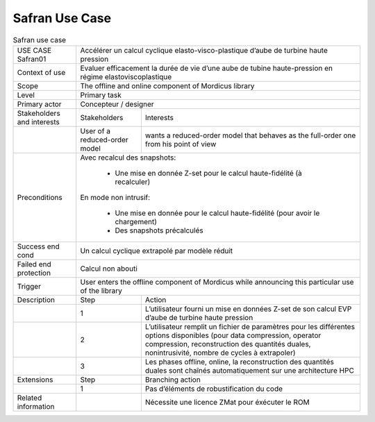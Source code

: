 .. _UC_Safran01:

Safran Use Case
---------------

.. .. tabularcolumns:: |L|L|L|L|

.. table:: Safran use case
  :class: longtable

  +---------------------+----------+------------------------+-------------------------------------------------+
  | USE CASE Safran01   |   Accélérer un calcul cyclique elasto-visco-plastique d’aube de turbine             |
  |                     |   haute pression                                                                    |
  +---------------------+----------+------------------------+-------------------------------------------------+
  | Context of use      |   Evaluer efficacement la durée de vie d’une aube de tubine haute-pression          |
  |                     |   en régime elastoviscoplastique                                                    |
  +---------------------+----------+------------------------+-------------------------------------------------+
  | Scope               |   The offline and online component of Mordicus library                              |
  +---------------------+----------+------------------------+-------------------------------------------------+
  | Level               |   Primary task                                                                      |
  +---------------------+----------+------------------------+-------------------------------------------------+
  | Primary actor       |   Concepteur / designer                                                             |
  +---------------------+----------+------------------------+-------------------------------------------------+
  | Stakeholders and    |   Stakeholders                    | Interests                                       |
  | interests           |                                   |                                                 |
  +---------------------+----------+------------------------+-------------------------------------------------+
  |                     |   User of a reduced-order model   | wants a reduced-order model that behaves as     |
  |                     |                                   | the full-order one from his point of view       |
  +---------------------+----------+------------------------+-------------------------------------------------+
  | Preconditions       | Avec recalcul des snapshots:                                                        |
  |                     |                                                                                     |
  |                     |     - Une mise en donnée Z-set pour le calcul haute-fidélité (à recalculer)         |
  |                     |                                                                                     |
  |                     | En mode non intrusif:                                                               |
  |                     |                                                                                     |
  |                     |     - Une mise en donnée pour le calcul haute-fidélité (pour avoir le chargement)   |
  |                     |                                                                                     |
  |                     |     - Des snapshots précalculés                                                     |
  +---------------------+----------+------------------------+-------------------------------------------------+
  | Success end cond    |  Un calcul cyclique extrapolé par modèle réduit                                     |
  +---------------------+----------+------------------------+-------------------------------------------------+
  | Failed end          |  Calcul non abouti                                                                  |
  | protection          |                                                                                     |
  +---------------------+----------+------------------------+-------------------------------------------------+
  | Trigger             |  User enters the offline component of Mordicus while                                | 
  |                     |  announcing this particular use of the library                                      |
  +---------------------+----------+------------------------+-------------------------------------------------+
  | Description         | Step     | Action                                                                   |
  +---------------------+----------+------------------------+-------------------------------------------------+
  |                     | 1        | L’utilisateur fourni un mise en données Z-set de son calcul EVP          |
  |                     |          | d’aube de turbine haute pression                                         |
  +---------------------+----------+------------------------+-------------------------------------------------+
  |                     | 2        | L’utilisateur remplit un fichier de paramètres pour les différentes      |
  |                     |          | options disponibles (pour data compression, operator compression,        |
  |                     |          | reconstruction des quantités duales, nonintrusivité,                     |
  |                     |          | nombre de cycles à extrapoler)                                           |
  +---------------------+----------+------------------------+-------------------------------------------------+
  |                     | 3        | Les phases offline, online, la reconstruction des quantités duales       |
  |                     |          | sont chaînés automatiquement sur une architecture HPC                    |
  +---------------------+----------+------------------------+-------------------------------------------------+
  | Extensions          | Step     | Branching action                                                         |
  +---------------------+----------+------------------------+-------------------------------------------------+
  |                     | 1        | Pas d’éléments de robustification du code                                |
  +---------------------+----------+------------------------+-------------------------------------------------+
  | Related information |          | Nécessite une licence ZMat pour éxécuter le ROM                          |
  +---------------------+----------+------------------------+-------------------------------------------------+

